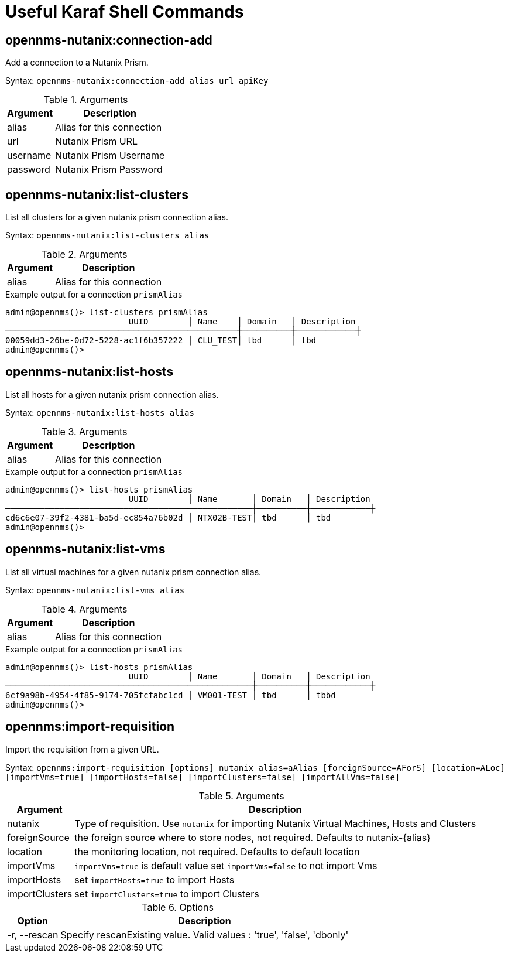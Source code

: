 = Useful Karaf Shell Commands
:imagesdir: ../assets/images

== opennms-nutanix:connection-add

Add a connection to a Nutanix Prism.

Syntax: `opennms-nutanix:connection-add alias url apiKey`

.Arguments
[options="header, autowidth", cols="2,1"]
|===

| Argument
| Description

| alias
| Alias for this connection

| url
| Nutanix Prism URL

| username
| Nutanix Prism Username

| password
| Nutanix Prism Password

|===

== opennms-nutanix:list-clusters

List all clusters for a given nutanix prism connection alias.

Syntax: `opennms-nutanix:list-clusters alias`

.Arguments
[options="header, autowidth", cols="2,1"]
|===

| Argument
| Description

| alias
| Alias for this connection

|===

.Example output for a connection `prismAlias`
```
admin@opennms()> list-clusters prismAlias
                         UUID        │ Name    │ Domain   │ Description
───────────────────────────────────────────────┼──────────┼────────────┼
00059dd3-26be-0d72-5228-ac1f6b357222 │ CLU_TEST│ tbd      │ tbd
admin@opennms()>
```

== opennms-nutanix:list-hosts

List all hosts for a given nutanix prism connection alias.

Syntax: `opennms-nutanix:list-hosts alias`

.Arguments
[options="header, autowidth", cols="2,1"]
|===

| Argument
| Description

| alias
| Alias for this connection

|===

.Example output for a connection `prismAlias`
```
admin@opennms()> list-hosts prismAlias
                         UUID        │ Name       │ Domain   │ Description
──────────────────────────────────────────────────┼──────────┼────────────┼
cd6c6e07-39f2-4381-ba5d-ec854a76b02d │ NTX02B-TEST│ tbd      │ tbd
admin@opennms()>
```

== opennms-nutanix:list-vms

List all virtual machines for a given nutanix prism connection alias.

Syntax: `opennms-nutanix:list-vms alias`

.Arguments
[options="header, autowidth", cols="2,1"]
|===

| Argument
| Description

| alias
| Alias for this connection

|===

.Example output for a connection `prismAlias`
```
admin@opennms()> list-hosts prismAlias
                         UUID        │ Name       │ Domain   │ Description
──────────────────────────────────────────────────┼──────────┼────────────┼
6cf9a98b-4954-4f85-9174-705fcfabc1cd │ VM001-TEST │ tbd      │ tbbd
admin@opennms()>
```

== opennms:import-requisition

Import the requisition from a given URL.

Syntax: `opennms:import-requisition [options] nutanix alias=aAlias [foreignSource=AForS] [location=ALoc] [importVms=true] [importHosts=false] [importClusters=false] [importAllVms=false]`

.Arguments
[options="header, autowidth", cols="2,1"]
|===

| Argument
| Description

| nutanix
| Type of requisition.
Use `nutanix` for importing Nutanix Virtual Machines, Hosts and Clusters


| foreignSource
| the foreign source where to store nodes, not required. Defaults to nutanix-\{alias\}

| location
| the monitoring location, not required. Defaults to default location

| importVms
| `importVms=true` is default value set `importVms=false` to not import Vms

| importHosts
| set `importHosts=true` to import Hosts

| importClusters
| set `importClusters=true` to import Clusters

|===

.Options
[options="header, autowidth", cols="2,1"]
|===

| Option
| Description

| -r, --rescan
| Specify rescanExisting value.
Valid values : 'true', 'false', 'dbonly'

|===
